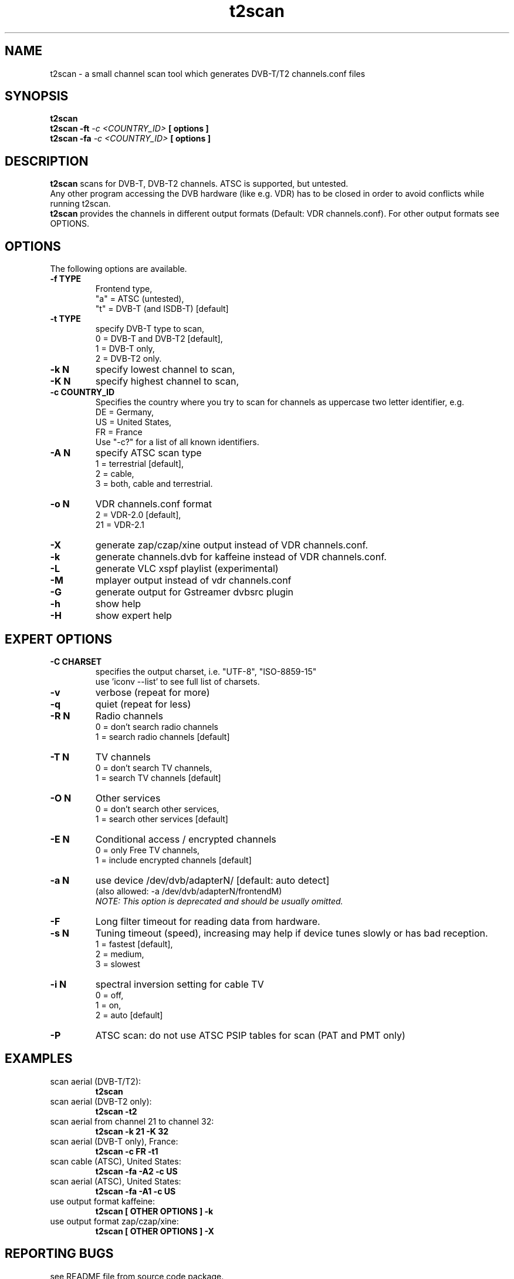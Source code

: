.TH "t2scan" 1 "01 April 2018" "" ""
.SH "NAME"
t2scan \- a small channel scan tool which generates DVB\-T/T2 channels.conf files
.SH "SYNOPSIS"
.B t2scan
.br
.B t2scan
.B -ft
.I -c \<COUNTRY_ID\> 
.B [ options ] 
.br
.B t2scan
.B -fa
.I -c \<COUNTRY_ID\> 
.B [ options ]  
.SH "DESCRIPTION"
.B t2scan
scans for DVB\-T, DVB\-T2 channels. ATSC is supported, but untested.
.br
Any other program accessing the DVB hardware (like e.g. VDR) has to be closed in order to avoid conflicts while running t2scan.
.br
.B t2scan 
provides the channels in different output formats (Default: VDR channels.conf). For other output formats see OPTIONS.
.SH "OPTIONS"
The following options are available.
.TP 
.B \-f TYPE
Frontend type,
.br
"a" = ATSC (untested),
.br
"t" = DVB-T (and ISDB-T) [default]
.TP 
.B \-t TYPE
specify DVB-T type to scan,
.br
0 = DVB-T and DVB-T2 [default],
.br
1 = DVB-T only,
.br
2 = DVB-T2 only.
.TP 
.B \-k N
specify lowest channel to scan,
.TP 
.B \-K N
specify highest channel to scan,

.TP 
.B \-c COUNTRY_ID
Specifies the country where you try to scan for channels as uppercase two letter identifier, e.g.
.br
DE = Germany,
.br
US = United States,
.br
FR = France
.br
Use "-c?" for a list of all known identifiers.
.TP 
.B \-A N
specify ATSC scan type
.br
1 = terrestrial [default],
.br
2 = cable,
.br
3 = both, cable and terrestrial.
.TP 
.B \-o N
VDR channels.conf format
.br
2 = VDR\-2.0 [default],
.br
21 = VDR\-2.1
.TP 
.B \-X
generate zap/czap/xine output instead of VDR channels.conf.
.TP 
.B \-k
generate channels.dvb for kaffeine instead of VDR channels.conf.
.TP 
.B \-L
generate VLC xspf playlist (experimental)
.TP 
.B \-M
mplayer output instead of vdr channels.conf
.TP 
.B \-G
generate output for Gstreamer dvbsrc plugin
.TP 
.B \-h
show help
.TP 
.B \-H
show expert help
.SH "EXPERT OPTIONS"
.TP 
.B \-C CHARSET
specifies the output charset, i.e. "UTF-8", "ISO-8859-15"
.br
use 'iconv --list' to see full list of charsets.
.TP 
.B \-v
verbose (repeat for more)
.TP 
.B \-q
quiet (repeat for less)
.TP 
.B \-R N
Radio channels
.br
0 = don't search radio channels
.br
1 = search radio channels [default]
.TP 
.B \-T N
TV channels
.br
0 = don't search TV channels,
.br
1 = search TV channels [default]
.TP 
.B \-O N
Other services
.br
0 = don't search other services,
.br
1 = search other services [default]
.TP 
.B \-E N
Conditional access / encrypted channels
.br
0 = only Free TV channels,
.br
1 = include encrypted channels [default]
.TP 
.B \-a N
use device /dev/dvb/adapterN/ [default: auto detect]
.br
(also allowed: -a /dev/dvb/adapterN/frontendM)
.br
.I
NOTE: This option is deprecated and should be usually omitted.
.TP 
.B \-F
Long filter timeout for reading data from hardware. 
.TP 
.B \-s N
Tuning timeout (speed), increasing may help if device tunes slowly or has bad reception.
.br
1 = fastest [default],
.br
2 = medium,
.br
3 = slowest
.TP 
.B \-i N
spectral inversion setting for cable TV
.br
0 = off,
.br
1 = on,
.br
2 = auto [default]
.TP 
.B \-P
ATSC scan: do not use ATSC PSIP tables for scan (PAT and PMT only)
.SH "EXAMPLES"
.TP
scan aerial (DVB-T/T2):
.B t2scan
.TP
scan aerial (DVB-T2 only):
.B t2scan -t2
.TP
scan aerial from channel 21 to channel 32:
.B t2scan -k 21 -K 32
.TP
scan aerial (DVB-T only), France:
.B t2scan -c FR -t1
.TP
scan cable (ATSC), United States:
.B t2scan -fa -A2 -c US
.TP
scan aerial (ATSC), United States:
.B t2scan -fa -A1 -c US
.TP
use output format kaffeine:
.B t2scan [ OTHER OPTIONS ] -k
.TP
use output format zap/czap/xine:
.B t2scan [ OTHER OPTIONS ] -X
.SH "REPORTING BUGS"
see README file from source code package.
.SH "AUTHOR"
Written by mighty_p, based on w_scan by W.Koehler
.PP 
Permission is granted to copy, distribute and/or modify this document under
the terms of the GNU General Public License, Version 2 any
later version published by the Free Software Foundation.
.SH "SEE ALSO"
.BR vdr (1)
